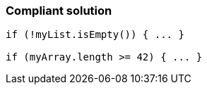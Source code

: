 === Compliant solution

[source,text]
----
if (!myList.isEmpty()) { ... }

if (myArray.length >= 42) { ... }
----
